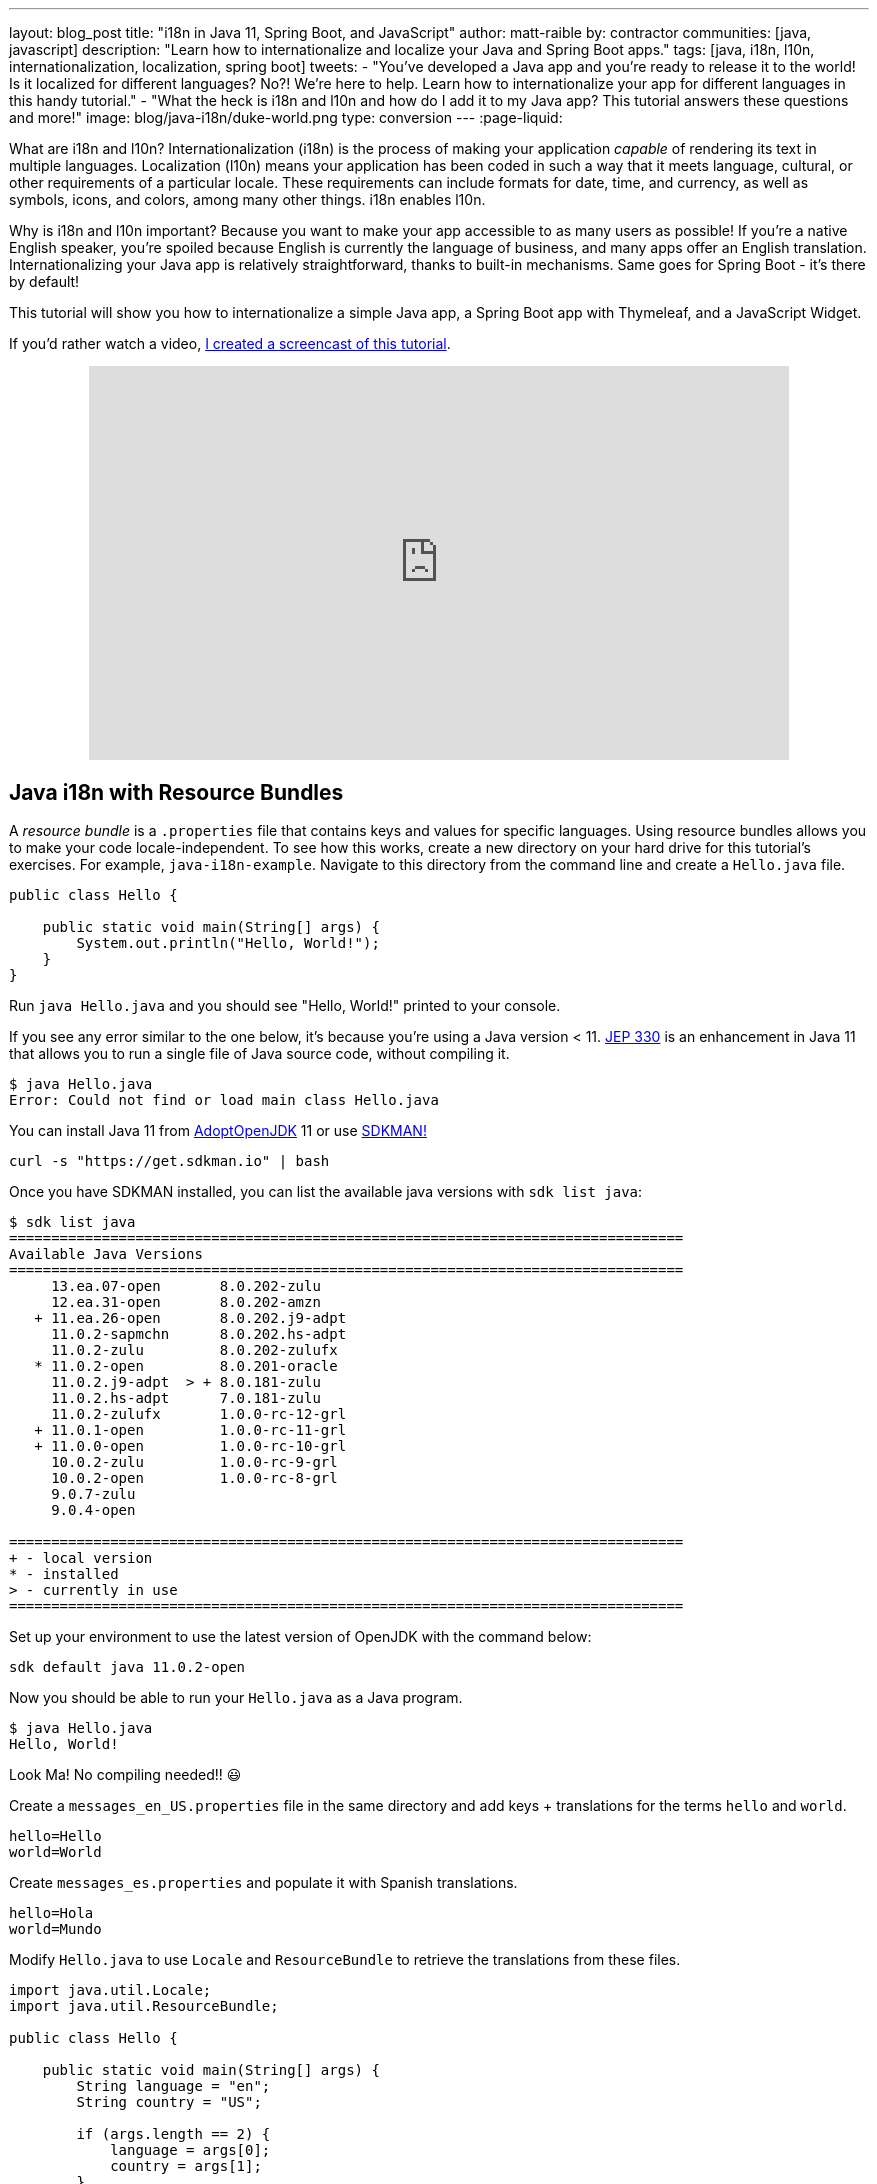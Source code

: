 ---
layout: blog_post
title: "i18n in Java 11, Spring Boot, and JavaScript"
author: matt-raible
by: contractor
communities: [java, javascript]
description: "Learn how to internationalize and localize your Java and Spring Boot apps."
tags: [java, i18n, l10n, internationalization, localization, spring boot]
tweets:
- "You've developed a Java app and you're ready to release it to the world! Is it localized for different languages? No?! We're here to help. Learn how to internationalize your app for different languages in this handy tutorial."
- "What the heck is i18n and l10n and how do I add it to my Java app? This tutorial answers these questions and more!"
image: blog/java-i18n/duke-world.png
type: conversion
---
:page-liquid:

What are i18n and l10n? Internationalization (i18n) is the process of making your application _capable_ of rendering its text in multiple languages. Localization (l10n) means your application has been coded in such a way that it meets language, cultural, or other requirements of a particular locale. These requirements can include formats for date, time, and currency, as well as symbols, icons, and colors, among many other things. i18n enables l10n.

Why is i18n and l10n important? Because you want to make your app accessible to as many users as possible! If you're a native English speaker, you're spoiled because English is currently the language of business, and many apps offer an English translation. Internationalizing your Java app is relatively straightforward, thanks to built-in mechanisms. Same goes for Spring Boot - it's there by default!

This tutorial will show you how to internationalize a simple Java app, a Spring Boot app with Thymeleaf, and a JavaScript Widget.

If you'd rather watch a video, https://youtu.be/nw4X42CefbI[I created a screencast of this tutorial].

++++
<div style="text-align: center; margin-bottom: 1.25rem">
<iframe width="700" height="394" style="max-width: 100%" src="https://www.youtube.com/embed/nw4X42CefbI" frameborder="0" allow="accelerometer; autoplay; encrypted-media; gyroscope; picture-in-picture" allowfullscreen></iframe>
</div>
++++

== Java i18n with Resource Bundles

A _resource bundle_ is a `.properties` file that contains keys and values for specific languages. Using resource bundles allows you to make your code locale-independent. To see how this works, create a new directory on your hard drive for this tutorial's exercises. For example, `java-i18n-example`. Navigate to this directory from the command line and create a `Hello.java` file.

[source,java]
----
public class Hello {

    public static void main(String[] args) {
        System.out.println("Hello, World!");
    }
}
----

Run `java Hello.java` and you should see "Hello, World!" printed to your console.

If you see any error similar to the one below, it's because you're using a Java version < 11. https://openjdk.java.net/jeps/330[JEP 330] is an enhancement in Java 11 that allows you to run a single file of Java source code, without compiling it.

[source,shell]
----
$ java Hello.java
Error: Could not find or load main class Hello.java
----

You can install Java 11 from https://adoptopenjdk.net/[AdoptOpenJDK] 11 or use https://sdkman.io/[SDKMAN!]

[source,shell]
----
curl -s "https://get.sdkman.io" | bash
----

Once you have SDKMAN installed, you can list the available java versions with `sdk list java`:

[source,shell]
----
$ sdk list java
================================================================================
Available Java Versions
================================================================================
     13.ea.07-open       8.0.202-zulu
     12.ea.31-open       8.0.202-amzn
   + 11.ea.26-open       8.0.202.j9-adpt
     11.0.2-sapmchn      8.0.202.hs-adpt
     11.0.2-zulu         8.0.202-zulufx
   * 11.0.2-open         8.0.201-oracle
     11.0.2.j9-adpt  > + 8.0.181-zulu
     11.0.2.hs-adpt      7.0.181-zulu
     11.0.2-zulufx       1.0.0-rc-12-grl
   + 11.0.1-open         1.0.0-rc-11-grl
   + 11.0.0-open         1.0.0-rc-10-grl
     10.0.2-zulu         1.0.0-rc-9-grl
     10.0.2-open         1.0.0-rc-8-grl
     9.0.7-zulu
     9.0.4-open

================================================================================
+ - local version
* - installed
> - currently in use
================================================================================
----

Set up your environment to use the latest version of OpenJDK with the command below:

[source,shell]
----
sdk default java 11.0.2-open
----

Now you should be able to run your `Hello.java` as a Java program.

[source,shell]
----
$ java Hello.java
Hello, World!
----

Look Ma! No compiling needed!! 😃

Create a `messages_en_US.properties` file in the same directory and add keys + translations for the terms `hello` and `world`.

[source,properties]
----
hello=Hello
world=World
----

Create `messages_es.properties` and populate it with Spanish translations.

[source,properties]
----
hello=Hola
world=Mundo
----

Modify `Hello.java` to use `Locale` and `ResourceBundle` to retrieve the translations from these files.

[source,java]
----
import java.util.Locale;
import java.util.ResourceBundle;

public class Hello {

    public static void main(String[] args) {
        String language = "en";
        String country = "US";

        if (args.length == 2) {
            language = args[0];
            country = args[1];
        }

        var locale = new Locale(language, country);
        var messages = ResourceBundle.getBundle("messages", locale);

        System.out.print(messages.getString("hello") + " ");
        System.out.println(messages.getString("world"));
    }
}
----

Run your Java program again, and you should see "Hello World".

[source,shell]
----
$ java Hello.java
Hello World
----

Improve the parsing of arguments to allow only specifying the language.

[source,java]
----
if (args.length == 1) {
    language = args[0];
} else if (args.length == 2) {
    language = args[0];
    country = args[1];
}
----

Run the same command with an `es` argument and you'll see a Spanish translation:

----
$ java Hello.java es
Hola Mundo
----

Yeehaw! It's pretty cool that Java has i18n built-in, eh?

== Internationalization with Spring Boot and Thymeleaf

Spring Boot has i18n built-in thanks to the Spring Framework and its https://docs.spring.io/spring-framework/docs/current/javadoc-api/org/springframework/context/MessageSource.html[`MessageSource`] implementations. There's a `ResourceBundleMessageSource` that builds on `ResourceBundle`, as well as a https://docs.spring.io/spring-framework/docs/current/javadoc-api/org/springframework/context/support/ReloadableResourceBundleMessageSource.html[`ReloadableResourceBundleMessageSource`] that should be self-explanatory.

Inject `MessageSource` into a Spring bean and call `getMessage(key, args, locale)` to your heart's content! Using `MessageSource` will help you on the server, but what about in your UI? Let's create a quick app to show you how you can add internationalization with Thymeleaf.

Go to https://start.spring.io[start.spring.io] and select **Web** and **Thymeleaf** as dependencies. Click **Generate Project** and download the resulting `demo.zip` file. If you'd rather do it from the command line, you can use https://httpie.org[HTTPie] to do the same thing.

[source,shell]
----
mkdir bootiful-i18n
cd bootiful-i18n
http https://start.spring.io/starter.zip dependencies==web,thymeleaf -d | tar xvz
----

Open the project in your favorite IDE and create `HomeController.java` in `src/main/java/com/example/demo`.

[source,java]
----
package com.example.demo;

import org.springframework.stereotype.Controller;
import org.springframework.web.bind.annotation.GetMapping;

@Controller
public class HomeController {

    @GetMapping("/")
    String home() {
        return "home";
    }
}
----

Create a Thymeleaf template at `src/main/resources/templates/home.html` that will render the "home" view.

[source,html]
----
<html xmlns:th="http://www.thymeleaf.org">
<body>
    <h1 th:text="#{title}"></h1>
    <p th:text="#{message}"></p>
</body>
</html>
----

Add a `messages.properties` file in `src/main/resources` that defines your default language (English in this case).

[source,properties]
----
title=Welcome
message=Hello! I hope you're having a great day.
----

Add a Spanish translation in the same directory, in a `messages_es.properties` file.

[source,properties]
----
title=Bienvenida
message=¡Hola! Espero que estés teniendo un gran día. 😃
----

Spring Boot uses Spring's https://docs.spring.io/spring-framework/docs/current/javadoc-api/org/springframework/web/servlet/LocaleResolver.html[`LocaleResolver`] and (by default) its https://docs.spring.io/spring-framework/docs/current/javadoc-api/org/springframework/web/servlet/i18n/AcceptHeaderLocaleResolver.html[`AcceptHeaderLocalResolver`] implementation. If your browser sends an `accept-language` header, Spring Boot will try to find messages that match.

To test it out, open Chrome and enter `chrome://settings/languages` in the address bar. Expand the top "Language" box, click **Add languages** and search for "Spanish". Add the option without a country and move it to the top language in your preferences. It should look like the screenshot below when you're finished.

image::{% asset_path 'blog/java-i18n/chrome-languages.png' %}[alt="Chrome Languages",width=800,align=center]

For Firefox, navigate to `about:preferences`, scroll down to "Language and Appearance" and click the **Choose** button next to "Choose your preferred language for displaying pages". Select **Spanish** and move it to the top.

image::{% asset_path 'blog/java-i18n/firefox-languages.png' %}[alt="Firefox Languages",width=800,align=center]

Once you have your browser set to return Spanish, start your Spring Boot app with `./mvnw spring-boot:run` (or `mvnw spring-boot:run` if you're using Windows).

TIP: Add `<defaultGoal>spring-boot:run</defaultGoal>` in the `<build>` section of your `pom.xml` if you want to only type `./mvnw` to start your app.

Navigate to `http://localhost:8080` and you should see a page with Spanish words.

image::{% asset_path 'blog/java-i18n/home-in-spanish.png' %}[alt="Home in Spanish",width=700,align=center]

=== Add the Ability to Change Locales with a URL Parameter

This is a nice setup, but you might want to allow users to set their own language. You might've seen this on websites in the wild, where they have a flag that you can click to change to that country's language. To make this possible in Spring Boot, create a `MvcConfigurer` class alongside your `HomeController`.

[source,java]
----
package com.example.demo;

import org.springframework.context.annotation.Bean;
import org.springframework.context.annotation.Configuration;
import org.springframework.web.servlet.LocaleResolver;
import org.springframework.web.servlet.config.annotation.InterceptorRegistry;
import org.springframework.web.servlet.config.annotation.WebMvcConfigurer;
import org.springframework.web.servlet.i18n.CookieLocaleResolver;
import org.springframework.web.servlet.i18n.LocaleChangeInterceptor;

@Configuration
public class MvcConfigurer implements WebMvcConfigurer {

    @Bean
    public LocaleResolver localeResolver() {
        return new CookieLocaleResolver();
    }

    @Bean
    public LocaleChangeInterceptor localeInterceptor() {
        LocaleChangeInterceptor localeInterceptor = new LocaleChangeInterceptor();
        localeInterceptor.setParamName("lang");
        return localeInterceptor;
    }

    @Override
    public void addInterceptors(InterceptorRegistry registry) {
        registry.addInterceptor(localeInterceptor());
    }
}
----

This class uses a `CookieLocaleResolver` that's useful for saving the locale preference in a cookie, and defaulting to the `accept-language` header if none exists.

Restart your server and you should be able to override your browser's language preference by navigating to `http://localhost:8080/?lang=en`.

image::{% asset_path 'blog/java-i18n/override-browser-lang.png' %}[alt="Overriding the browser's language preference",width=700,align=center]

Your language preference will be saved in a cookie, so if you navigate back to `http://localhost:8080`, the page will render in English. If you quit your browser and restart, you'll be back to using your browser's language preference.

=== Hot Reloading Thymeleaf Templates and Resource Bundles in Spring Boot 2.1

If you'd like to modify your Thymeleaf templates and see those changes immediately when you refresh your browser, you can add Spring Boot's https://docs.spring.io/spring-boot/docs/current/reference/html/using-boot-devtools.html[Developer Tools] to your `pom.xml`.

[source,xml]
----
<dependency>
    <groupId>org.springframework.boot</groupId>
    <artifactId>spring-boot-devtools</artifactId>
</dependency>
----

This is all you need to do if you have your IDE setup to copy resources when you save a file. If you're not using an IDE, you'll need to define a property in your `application.properties`:

[source,properties]
----
spring.thymeleaf.prefix=file:src/main/resources/templates/
----

To hot-reload changes to your i18n bundles, you'll need to rebuild your project (for example, by running `./mvnw compile`). If you're using Eclipse, a rebuild and restart should happen automatically for you. If you're using IntelliJ IDEA, you'll need to go to your run configuration and change "On frame deactivation" to be **Update resources**.

image::{% asset_path 'blog/java-i18n/idea-update-resources.png' %}[alt="Update resources in IntelliJ IDEA",width=800,align=center]


See https://stackoverflow.com/a/54861291/65681[this Stack Overflow answer] for more information.

== Customize the Language used by Okta's Sign-In Widget

The last example I'd like to show you is a Spring Boot app with Okta's embedded https://developer.okta.com/code/javascript/okta_sign-in_widget[Sign-In Widget]. The Sign-In Widget is smart enough to render the language based on your browser's `accept-language` header.

However, if you want to sync it up with your Spring app's `LocalResolver`, you need to do a bit more configuration. Furthermore, you can customize things so it sets the locale from the user's locale setting in Okta.

To begin, export the custom login example for Spring Boot:

----
svn export https://github.com/okta/samples-java-spring/trunk/custom-login
----

TIP: If you don't have `svn` installed, go https://github.com/okta/samples-java-spring/tree/master/custom-login[here] and click the **Download** button.

=== Create an OIDC App on Okta

If you already have an Okta Developer account, log in to it. If you don't, create one at https://developer.okta.com/signup/[developer.okta.com/signup]. After you're logged in to your Okta dashboard, complete the following steps:

. From the **Applications** page, choose **Add Application**.
. On the Create New Application page, select **Web**.
. Give your app a memorable name, then click **Done**.

Your settings should look similar to the ones below.

image::{% asset_path 'blog/java-i18n/bootiful-i18n.png' %}[alt="OIDC Web App on Okta",width=700,align=center]

You can specify your issuer (found under **API** > **Authorization Servers**), client ID, and client secret in `custom-login/src/main/resources/application.yml` as follows:

[source,yaml]
----
okta:
  oauth2:
    issuer: https://{yourOktaDomain}/oauth2/default
    client-id: {yourClientID}
    client-secret: {yourClientSecret}
----

However, it's more secure if you store these values in environment variables and keep them out of source control (especially if your code is public).

[source,shell]
----
export OKTA_OAUTH2_ISSUER=https://{yourOktaDomain}/oauth2/default
export OKTA_OAUTH2_CLIENT_ID={yourClientID}
export OKTA_OAUTH2_CLIENT_SECRET={yourClientSecret}
----

TIP: I recommend adding the above exports to a `.okta.env` file in the root of your project and adding `*.env` to `.gitignore`. Then run `source .okta.env` before you start your app.

After making these changes, you can start the app using `./mvnw`. Open your browser to `http://localhost:8080`, click **Login** and you should be able to authenticate. If you still have your browser set to use Spanish first, you'll see that the Sign-In Widget automatically renders in Spanish.

image::{% asset_path 'blog/java-i18n/sign-in-widget-es.png' %}[alt="Sign-In Widget in Spanish",width=800,align=center]

This works because Spring auto-enables `AcceptHeaderLocaleResolver`.

== Add i18n Messages and Sync Locales

It _seems_ like things are working smoothly at this point. However, if you add a `LocaleChangeInterceptor`, you'll see that changing the language doesn't change the widget's language. To see this in action, create an `MvcConfigurer` class in `custom-login/src/main/java/com/okta/spring/example`.

[source,java]
----
package com.okta.spring.example;

import org.springframework.context.annotation.Bean;
import org.springframework.context.annotation.Configuration;
import org.springframework.web.servlet.LocaleResolver;
import org.springframework.web.servlet.config.annotation.InterceptorRegistry;
import org.springframework.web.servlet.config.annotation.WebMvcConfigurer;
import org.springframework.web.servlet.i18n.CookieLocaleResolver;
import org.springframework.web.servlet.i18n.LocaleChangeInterceptor;

@Configuration
public class MvcConfigurer implements WebMvcConfigurer {

    @Bean
    public LocaleResolver localeResolver() {
        return new CookieLocaleResolver();
    }

    @Bean
    public LocaleChangeInterceptor localeInterceptor() {
        LocaleChangeInterceptor localeInterceptor = new LocaleChangeInterceptor();
        localeInterceptor.setParamName("lang");
        return localeInterceptor;
    }

    @Override
    public void addInterceptors(InterceptorRegistry registry) {
        registry.addInterceptor(localeInterceptor());
    }
}
----

Restart the custom-login app and navigate to `http://localhost:8080/?lang=en`. If you click the login button, you'll see that the widget is still rendered in Spanish. To fix this, crack open `LoginController`, add `language` as a model attribute, and add a `Locale` parameter to the `login()` method. Spring MVC will resolve the `Locale` automatically with https://docs.spring.io/spring/docs/current/javadoc-api/org/springframework/web/servlet/mvc/method/annotation/ServletRequestMethodArgumentResolver.html[`ServletRequestMethodArgumentResolver`].

[source,java]
----
package com.okta.spring.example.controllers;

...
import java.util.Locale;

@Controller
public class LoginController {

    ...
    private static final String LANGUAGE = "language";

    @GetMapping(value = "/custom-login")
    public ModelAndView login(HttpServletRequest request,
                              @RequestParam(name = "state", required = false) String state,
                              Locale locale)
                              throws MalformedURLException {

        ...
        mav.addObject(LANGUAGE, locale);

        return mav;
    }

    ...
}
----

Then modify `custom-login/src/main/resources/templates/login.html` and add a `config.language` setting that reads this value.

[source,js]
----
config.redirectUri = /*[[${redirectUri}]]*/ '{redirectUri}';
config.language = /*[[${language}]]*/ '{language}';
----

Restart everything, go to `http://localhost:8080/?lang=en`, click the login button and it should now render in English.

image::{% asset_path 'blog/java-i18n/sign-in-widget-en.png' %}[alt="Sign-In Widget in English",width=800,align=center]

=== Add Internationalization Bundles for Thymeleaf

To make it a bit more obvious that changing locales is working, create `messages.properties` in `custom-login/src/main/resources`, and specify English translations for keys.

[source,properties]
----
hello=Hello
welcome=Welcome home, {0}!
----

Create `messages_es.properties` in the same directory, and provide translations.

[source,properties]
----
hello=Hola
welcome=¡Bienvenido a casa {0}!
----

Open `custom-login/src/main/resources/templates/home.html` and change `<p>Hello!</p>` to the following:

[source,html]
----
<p th:text="#{hello}">Hello!</p>
----

Change the welcome message when the user is authenticated too. The `{0}` value will be replaced by the arguments passed into the key name.

[source,html]
----
<p th:text="#{welcome(${#authentication.name})}">Welcome home,
    <span th:text="${#authentication.name}">Joe Coder</span>!</p>
----

Restart Spring Boot, log in, and you should see a welcome message in your chosen locale.

image::{% asset_path 'blog/java-i18n/home-es.png' %}[alt="Home page in Spanish",width=800,align=center]

You gotta admit, this is sah-weet! There's something that tells me it'd be even better if the locale is set from your user attributes in Okta. Let's make that happen!

=== Use the User's Locale from Okta

To set the locale from the user's information in Okta, create an `OidcLocaleResolver` class in the same directory as `MvcConfigurer`.

[source,java]
----
package com.okta.spring.example;

import org.slf4j.Logger;
import org.slf4j.LoggerFactory;
import org.springframework.context.annotation.Configuration;
import org.springframework.security.core.context.SecurityContext;
import org.springframework.security.core.context.SecurityContextHolder;
import org.springframework.security.oauth2.core.oidc.user.OidcUser;
import org.springframework.web.servlet.i18n.CookieLocaleResolver;

import javax.servlet.http.HttpServletRequest;
import java.util.Locale;

@Configuration
public class OidcLocaleResolver extends CookieLocaleResolver {
    private final Logger logger = LoggerFactory.getLogger(OidcLocaleResolver.class);

    @Override
    public Locale resolveLocale(HttpServletRequest request) {
        SecurityContext securityContext = SecurityContextHolder.getContext();
        if (securityContext.getAuthentication().getPrincipal() instanceof OidcUser) {
            OidcUser user = (OidcUser) securityContext.getAuthentication().getPrincipal();
            logger.info("Setting locale from OidcUser: {}", user.getLocale());
            return Locale.forLanguageTag(user.getLocale());
        } else {
            return request.getLocale();
        }
    }
}
----

Then update `MvcConfigurer` to use this class:

[source,java]
----
@Bean
public LocaleResolver localeResolver() {
   return new OidcLocaleResolver();
}
----

Try it out by restarting, navigating to `http://localhost:8080/?lang=es`, and authenticating. You should land back on your app's homepage with English (or whatever your user's locale is) as the language.

image::{% asset_path 'blog/java-i18n/home-en.png' %}[alt="Home page in English",width=800,align=center]

Yeehaw! Feels like Friday, doesn't it?! 😃

=== i18n in JavaScript with Angular, React, and Vue

In this post, you saw how to internationalize a basic Java program and a Spring Boot app. We barely scratched the service on how to do i18n in JavaScript. The good news is I have an excellent example of i18n for JavaScript apps.

https://www.jhipster.tech[JHipster] is powered by Spring Boot and includes localization for many languages on the server and the client. It supports three awesome front-end frameworks: Angular, React, and Vue. It uses the following libraries to lazy-load JSON files with translations on the client. I invite you to check them out if you're interested in doing i18n in JavaScript (or TypeScript).

* Angular: http://www.ngx-translate.com/[ngx-translate]
* React: a https://github.com/jhipster/react-jhipster/blob/master/src/language/translate.tsx[Translate] component based off https://github.com/bloodyowl/react-translate[react-translate]
* Vue: https://kazupon.github.io/vue-i18n/[Vue I18n]

== Internationalize Your Java Apps Today!

I hope you've enjoyed this whirlwind tour of how to internationalize and localize your Java and Spring Boot applications. If you'd like to see the completed source code, you can https://github.com/oktadeveloper/okta-java-i18n-example[find it on GitHub].

TIP: Baeldung's https://www.baeldung.com/spring-boot-internationalization[Guide to Internationalization in Spring Boot] was a useful resource when writing this post.

We like to write about Java and Spring Boot on this here blog. Here are a few of my favorites:

* link:/blog/2018/09/12/secure-java-ee-rest-api[Build a Java REST API with Java EE and OIDC]
* link:/blog/2018/11/26/spring-boot-2-dot-1-oidc-oauth2-reactive-apis[Spring Boot 2.1: Outstanding OIDC, OAuth 2.0, and Reactive API Support]
* link:/blog/2019/02/19/add-social-login-to-spring-boot[Add Social Login to Your JHipster App]
* link:/blog/2018/05/17/microservices-spring-boot-2-oauth[Build and Secure Microservices with Spring Boot 2.0 and OAuth 2.0]
* link:/blog/2018/03/01/develop-microservices-jhipster-oauth[Develop a Microservices Architecture with OAuth 2.0 and JHipster]

Follow us on your favorite social network { https://twitter.com/oktadev[Twitter], https://www.linkedin.com/company/oktadev[LinkedIn], https://www.facebook.com/oktadevelopers/[Facebook], https://www.youtube.com/channel/UC5AMiWqFVFxF1q9Ya1FuZ_Q[YouTube] } to be notified when we publish awesome content in the future.

**Changelog:**

* Feb 26, 2019: Fixed Spanish translation and simplified `Locale` resolution in `LoginController`. Thanks to https://twitter.com/danfenz/status/1100322287386062849[Daniel Fernández] and https://twitter.com/sam_brannen/status/1100339463329333250[Sam Brannen] for their help. You can see the example app changes in https://github.com/oktadeveloper/okta-java-i18n-example/pull/1[okta-java-i18n-example#1]; changes to this post can be viewed in https://github.com/oktadeveloper/okta.github.io/pull/2740[okta.github.io#2740].
